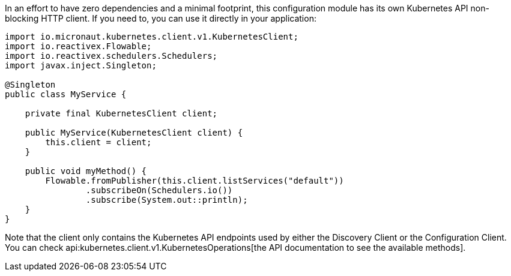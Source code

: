 In an effort to have zero dependencies and a minimal footprint, this configuration module has its own Kubernetes API
non-blocking HTTP client. If you need to, you can use it directly in your application:

[source,java]
----
import io.micronaut.kubernetes.client.v1.KubernetesClient;
import io.reactivex.Flowable;
import io.reactivex.schedulers.Schedulers;
import javax.inject.Singleton;

@Singleton
public class MyService {

    private final KubernetesClient client;

    public MyService(KubernetesClient client) {
        this.client = client;
    }

    public void myMethod() {
        Flowable.fromPublisher(this.client.listServices("default"))
                .subscribeOn(Schedulers.io())
                .subscribe(System.out::println);
    }
}
----

Note that the client only contains the Kubernetes API endpoints used by either the Discovery Client or the Configuration
Client. You can check api:kubernetes.client.v1.KubernetesOperations[the API documentation to see the available methods].